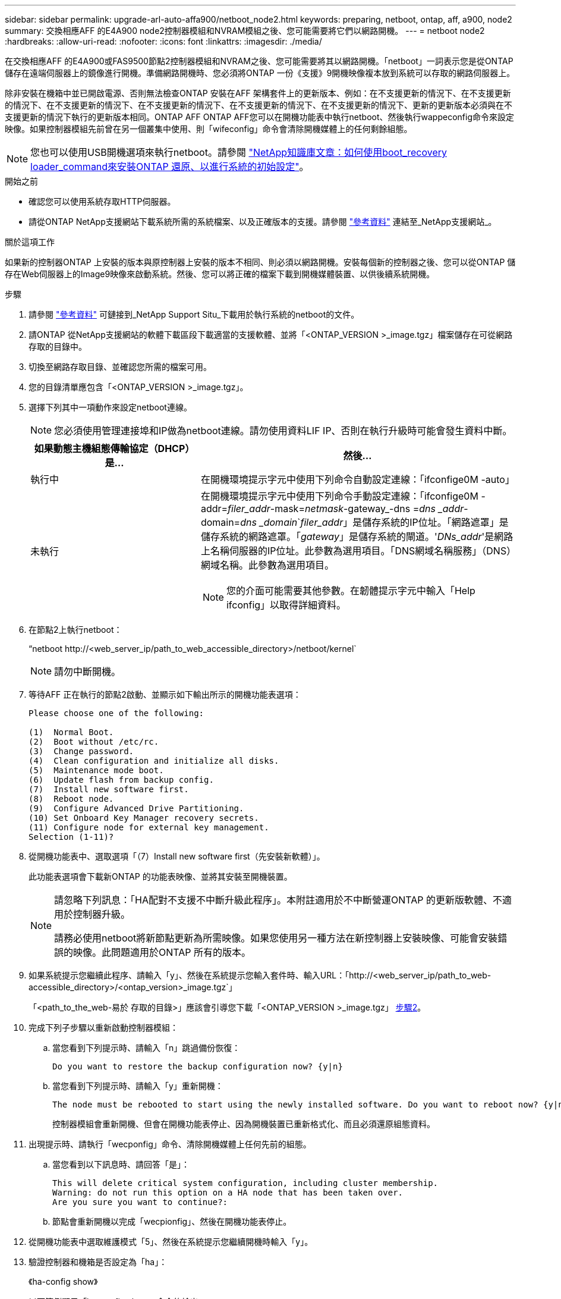 ---
sidebar: sidebar 
permalink: upgrade-arl-auto-affa900/netboot_node2.html 
keywords: preparing, netboot, ontap, aff, a900, node2 
summary: 交換相應AFF 的E4A900 node2控制器模組和NVRAM模組之後、您可能需要將它們以網路開機。 
---
= netboot node2
:hardbreaks:
:allow-uri-read: 
:nofooter: 
:icons: font
:linkattrs: 
:imagesdir: ./media/


[role="lead"]
在交換相應AFF 的E4A900或FAS9500節點2控制器模組和NVRAM之後、您可能需要將其以網路開機。「netboot」一詞表示您是從ONTAP 儲存在遠端伺服器上的鏡像進行開機。準備網路開機時、您必須將ONTAP 一份《支援》9開機映像複本放到系統可以存取的網路伺服器上。

除非安裝在機箱中並已開啟電源、否則無法檢查ONTAP 安裝在AFF 架構套件上的更新版本、例如：在不支援更新的情況下、在不支援更新的情況下、在不支援更新的情況下、在不支援更新的情況下、在不支援更新的情況下、在不支援更新的情況下、更新的更新版本必須與在不支援更新的情況下執行的更新版本相同。ONTAP AFF ONTAP AFF您可以在開機功能表中執行netboot、然後執行wappeconfig命令來設定映像。如果控制器模組先前曾在另一個叢集中使用、則「wifeconfig」命令會清除開機媒體上的任何剩餘組態。


NOTE: 您也可以使用USB開機選項來執行netboot。請參閱 link:https://kb.netapp.com/Advice_and_Troubleshooting/Data_Storage_Software/ONTAP_OS/How_to_use_the_boot_recovery_LOADER_command_for_installing_ONTAP_for_initial_setup_of_a_system["NetApp知識庫文章：如何使用boot_recovery loader_command來安裝ONTAP 還原、以進行系統的初始設定"^]。

.開始之前
* 確認您可以使用系統存取HTTP伺服器。
* 請從ONTAP NetApp支援網站下載系統所需的系統檔案、以及正確版本的支援。請參閱 link:other_references.html["參考資料"] 連結至_NetApp支援網站_。


.關於這項工作
如果新的控制器ONTAP 上安裝的版本與原控制器上安裝的版本不相同、則必須以網路開機。安裝每個新的控制器之後、您可以從ONTAP 儲存在Web伺服器上的Image9映像來啟動系統。然後、您可以將正確的檔案下載到開機媒體裝置、以供後續系統開機。

.步驟
. 請參閱 link:other_references.html["參考資料"] 可鏈接到_NetApp Support Situ_下載用於執行系統的netboot的文件。
. [[netboot_node2_step2]]請ONTAP 從NetApp支援網站的軟體下載區段下載適當的支援軟體、並將「<ONTAP_VERSION >_image.tgz」檔案儲存在可從網路存取的目錄中。
. 切換至網路存取目錄、並確認您所需的檔案可用。
. 您的目錄清單應包含「<ONTAP_VERSION >_image.tgz」。
. 選擇下列其中一項動作來設定netboot連線。
+

NOTE: 您必須使用管理連接埠和IP做為netboot連線。請勿使用資料LIF IP、否則在執行升級時可能會發生資料中斷。

+
[cols="35,65"]
|===
| 如果動態主機組態傳輸協定（DHCP）是... | 然後... 


| 執行中 | 在開機環境提示字元中使用下列命令自動設定連線：「ifconfige0M -auto」 


| 未執行  a| 
在開機環境提示字元中使用下列命令手動設定連線：「ifconfige0M -addr=_filer_addr_-mask=_netmask_-gateway_-dns =_dns _addr_-domain=_dns _domain_`_filer_addr_」是儲存系統的IP位址。「網路遮罩」是儲存系統的網路遮罩。「_gateway_」是儲存系統的閘道。'_DNs_addr_'是網路上名稱伺服器的IP位址。此參數為選用項目。「DNS網域名稱服務」（DNS）網域名稱。此參數為選用項目。


NOTE: 您的介面可能需要其他參數。在韌體提示字元中輸入「Help ifconfig」以取得詳細資料。

|===
. 在節點2上執行netboot：
+
“netboot \http://<web_server_ip/path_to_web_accessible_directory>/netboot/kernel`

+

NOTE: 請勿中斷開機。

. 等待AFF 正在執行的節點2啟動、並顯示如下輸出所示的開機功能表選項：
+
[listing]
----
Please choose one of the following:

(1)  Normal Boot.
(2)  Boot without /etc/rc.
(3)  Change password.
(4)  Clean configuration and initialize all disks.
(5)  Maintenance mode boot.
(6)  Update flash from backup config.
(7)  Install new software first.
(8)  Reboot node.
(9)  Configure Advanced Drive Partitioning.
(10) Set Onboard Key Manager recovery secrets.
(11) Configure node for external key management.
Selection (1-11)?
----
. 從開機功能表中、選取選項「（7）Install new software first（先安裝新軟體）」。
+
此功能表選項會下載新ONTAP 的功能表映像、並將其安裝至開機裝置。

+
[NOTE]
====
請忽略下列訊息：「HA配對不支援不中斷升級此程序」。本附註適用於不中斷營運ONTAP 的更新版軟體、不適用於控制器升級。

請務必使用netboot將新節點更新為所需映像。如果您使用另一種方法在新控制器上安裝映像、可能會安裝錯誤的映像。此問題適用於ONTAP 所有的版本。

====
. 如果系統提示您繼續此程序、請輸入「y」、然後在系統提示您輸入套件時、輸入URL：「http://<web_server_ip/path_to_web-accessible_directory>/<ontap_version>_image.tgz`」
+
「<path_to_the_web-易於 存取的目錄>」應該會引導您下載「<ONTAP_VERSION >_image.tgz」 <<netboot_node2_step2,步驟2>>。

. 完成下列子步驟以重新啟動控制器模組：
+
.. 當您看到下列提示時、請輸入「n」跳過備份恢復：
+
[listing]
----
Do you want to restore the backup configuration now? {y|n}
----
.. 當您看到下列提示時、請輸入「y」重新開機：
+
[listing]
----
The node must be rebooted to start using the newly installed software. Do you want to reboot now? {y|n}
----
+
控制器模組會重新開機、但會在開機功能表停止、因為開機裝置已重新格式化、而且必須還原組態資料。



. 出現提示時、請執行「wecponfig」命令、清除開機媒體上任何先前的組態。
+
.. 當您看到以下訊息時、請回答「是」：
+
[listing]
----
This will delete critical system configuration, including cluster membership.
Warning: do not run this option on a HA node that has been taken over.
Are you sure you want to continue?:
----
.. 節點會重新開機以完成「wecpionfig」、然後在開機功能表停止。


. 從開機功能表中選取維護模式「5」、然後在系統提示您繼續開機時輸入「y」。
. 驗證控制器和機箱是否設定為「ha」：
+
《ha-config show》

+
以下範例顯示「ha-config show」命令的輸出：

+
[listing]
----
Chassis HA configuration: ha
Controller HA configuration: ha
----
. 如果控制器和機箱未設定為「ha」、請使用下列命令修正組態：
+
「ha-config modify控制器ha」

+
「ha-config modify機箱ha」

. 停止節點2：
+
《停止》

+
node2應在loader>提示符下停止。

. 在節點2上、檢查系統日期、時間和時區：
+
'日期'

. 在節點2上、請在開機環境提示字元中使用下列命令檢查日期：
+
「如何日期」

. 如有必要、請在節點2上設定日期：
+
"et date _mm/dd/yed_"

+

NOTE: 在節點2上設定對應的UTC日期。

. 在節點2上、在開機環境提示字元中使用下列命令檢查時間：
+
「時間安排」

. 如有必要、請在節點2上設定時間：
+
"et time _hh：mm:ss_"

+

NOTE: 在節點2上設定對應的UTC時間。

. 如有必要、請在節點2上設定合作夥伴系統ID：
+

NOTE: 這是您要升級AFF 至E4A900之節點1的系統ID。

+
"etenv PARTNER-sysid _node1_sysid_"

+
.. 儲存設定：
+
「aveenv」



. 在node2上的載入程式提示字元中、驗證node1的「合作夥伴sysid」：
+
《prontenv合作夥伴sysid》

+
對於node2、「合作夥伴sysid」必須是node1。


